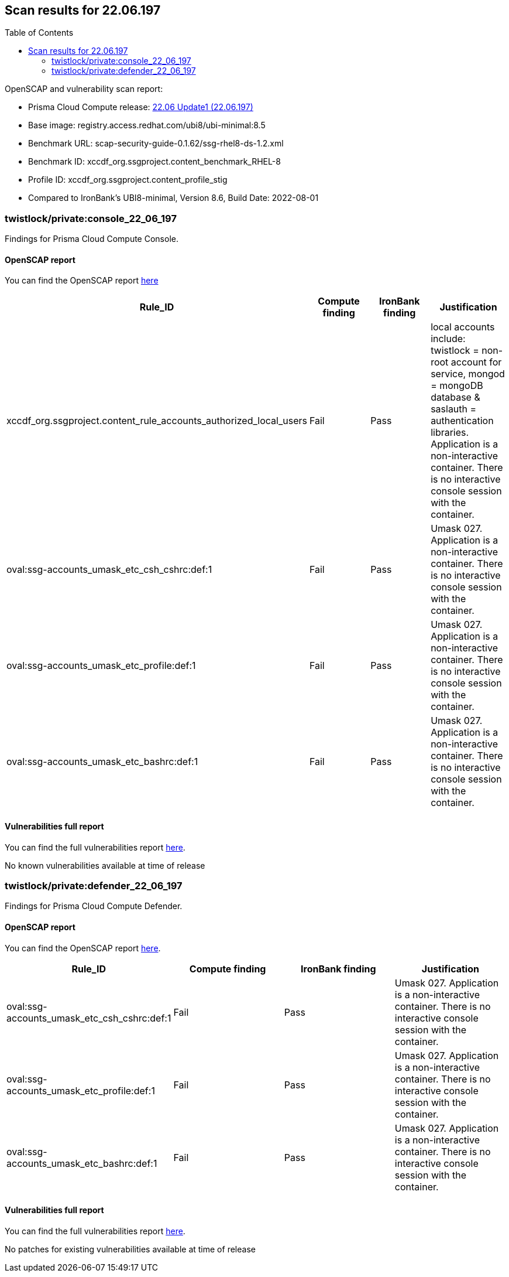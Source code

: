 :toc: macro
== Scan results for 22.06.197

toc::[]

OpenSCAP and vulnerability scan report:

- Prisma Cloud Compute release: https://docs.paloaltonetworks.com/prisma/prisma-cloud/22-06/prisma-cloud-compute-edition-release-notes/release-information/release-notes-22-06-update1[22.06 Update1 (22.06.197)]
- Base image: registry.access.redhat.com/ubi8/ubi-minimal:8.5
- Benchmark URL: scap-security-guide-0.1.62/ssg-rhel8-ds-1.2.xml
- Benchmark ID: xccdf_org.ssgproject.content_benchmark_RHEL-8
- Profile ID: xccdf_org.ssgproject.content_profile_stig
- Compared to IronBank's UBI8-minimal, Version 8.6, Build Date: 2022-08-01




=== twistlock/private:console_22_06_197

Findings for Prisma Cloud Compute Console.

==== OpenSCAP report

You can find the OpenSCAP report https://cdn.twistlock.com/docs/attachments/openscap_console_22_06_197_stig.html[here]

[cols="4,4,4,4", options="header"]
|===
|Rule_ID
|Compute finding
|IronBank finding
|Justification

|xccdf_org.ssgproject.content_rule_accounts_authorized_local_users
|Fail
|Pass
|local accounts include: twistlock = non-root account for service, mongod = mongoDB database & saslauth = authentication libraries. Application is a non-interactive container. There is no interactive console session with the container.

|oval:ssg-accounts_umask_etc_csh_cshrc:def:1
|Fail
|Pass
|Umask 027. Application is a non-interactive container. There is no interactive console session with the container.

|oval:ssg-accounts_umask_etc_profile:def:1
|Fail
|Pass
|Umask 027. Application is a non-interactive container. There is no interactive console session with the container.

|oval:ssg-accounts_umask_etc_bashrc:def:1
|Fail
|Pass
|Umask 027. Application is a non-interactive container. There is no interactive console session with the container.
|===

==== Vulnerabilities full report

You can find the full vulnerabilities report https://docs.google.com/spreadsheets/d/1jZwm_dMBQ5tr0ilEIdGkbLHnQCdj04CxU7o-VSwizuo/edit#gid=32686663[here].

[cols="3,4,4,4,4", options="header"]
No known vulnerabilities available at time of release

=== twistlock/private:defender_22_06_197

Findings for Prisma Cloud Compute Defender.


==== OpenSCAP report

You can find the OpenSCAP report https://cdn.twistlock.com/docs/attachments/openscap_defender_22_06_179_stig.html[here].

[cols="4,4,4,4", options="header"]
|===
|Rule_ID
|Compute finding
|IronBank finding
|Justification

|oval:ssg-accounts_umask_etc_csh_cshrc:def:1
|Fail
|Pass
|Umask 027. Application is a non-interactive container. There is no interactive console session with the container.

|oval:ssg-accounts_umask_etc_profile:def:1
|Fail
|Pass
|Umask 027. Application is a non-interactive container. There is no interactive console session with the container.

|oval:ssg-accounts_umask_etc_bashrc:def:1
|Fail
|Pass
|Umask 027. Application is a non-interactive container. There is no interactive console session with the container.
|===

==== Vulnerabilities full report

You can find the full vulnerabilities report https://docs.google.com/spreadsheets/d/1jZwm_dMBQ5tr0ilEIdGkbLHnQCdj04CxU7o-VSwizuo/edit#gid=135101028[here].

No patches for existing vulnerabilities available at time of release
